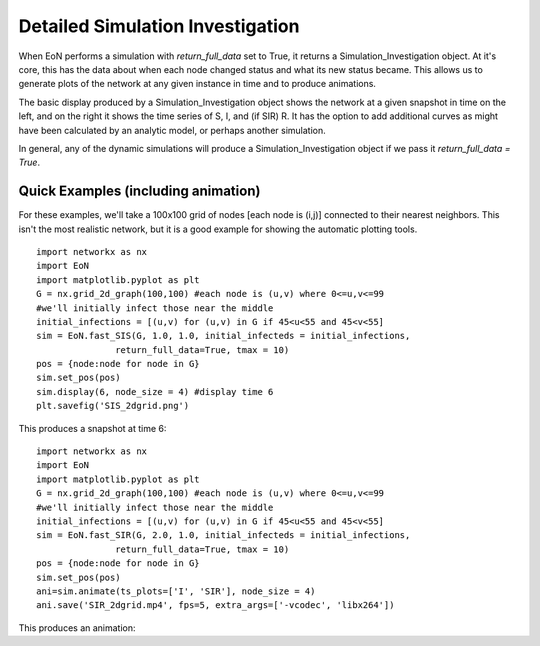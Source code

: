 ..  _Simulation_Investigation:

Detailed Simulation Investigation
=================================

When EoN performs a simulation with `return_full_data` set to True, it returns
a Simulation_Investigation object.  At it's core, this has the data about when
each node changed status and what its new status became.  This allows us to 
generate plots of the network at any given instance in time and to produce 
animations.

The basic display produced by a Simulation_Investigation object shows the 
network at a given snapshot in time on the left, and on the right it shows the
time series of S, I, and (if SIR) R.  It has the option to add additional 
curves as might have been calculated by an analytic model, or perhaps
another simulation.

In general, any of the dynamic simulations will produce a Simulation_Investigation
object if we pass it `return_full_data = True`.  

Quick Examples (including animation)
^^^^^^^^^^^^^^^^^^^^^^^^^^^^^^^^^^^^

For these examples, we'll take a 100x100 grid of nodes [each node is (i,j)]
connected to their nearest neighbors.  This isn't the most realistic network, 
but it is a good example for showing the automatic plotting tools.

::

    import networkx as nx
    import EoN
    import matplotlib.pyplot as plt
    G = nx.grid_2d_graph(100,100) #each node is (u,v) where 0<=u,v<=99
    #we'll initially infect those near the middle 
    initial_infections = [(u,v) for (u,v) in G if 45<u<55 and 45<v<55]
    sim = EoN.fast_SIS(G, 1.0, 1.0, initial_infecteds = initial_infections, 
                   return_full_data=True, tmax = 10)
    pos = {node:node for node in G}
    sim.set_pos(pos)
    sim.display(6, node_size = 4) #display time 6
    plt.savefig('SIS_2dgrid.png')

This produces a snapshot at time 6:

.. image:: SIS_2dgrid.png
    :width: 90 %

::

    import networkx as nx
    import EoN
    import matplotlib.pyplot as plt
    G = nx.grid_2d_graph(100,100) #each node is (u,v) where 0<=u,v<=99
    #we'll initially infect those near the middle 
    initial_infections = [(u,v) for (u,v) in G if 45<u<55 and 45<v<55]
    sim = EoN.fast_SIR(G, 2.0, 1.0, initial_infecteds = initial_infections, 
                   return_full_data=True, tmax = 10)
    pos = {node:node for node in G}
    sim.set_pos(pos)
    ani=sim.animate(ts_plots=['I', 'SIR'], node_size = 4) 
    ani.save('SIR_2dgrid.mp4', fps=5, extra_args=['-vcodec', 'libx264'])

This produces an animation:

.. raw:: html 

   <video controls src="../_static/SIR_2dgrid.mp4", width = 90%></video> 

